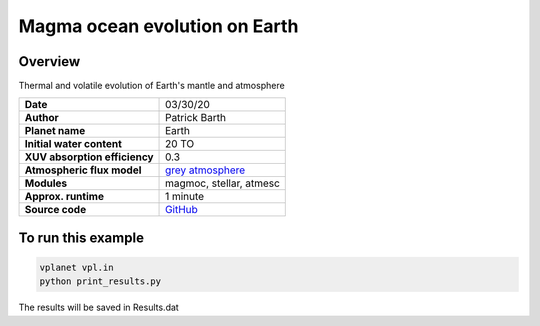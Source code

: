 Magma ocean evolution on Earth
===========

Overview
--------

Thermal and volatile evolution of Earth's mantle and atmosphere

=============================   ===============
**Date**                        03/30/20
**Author**                      Patrick Barth
**Planet name**                 Earth
**Initial water content**       20 TO
**XUV absorption efficiency**   0.3
**Atmospheric flux model**      `grey atmosphere <https://doi.org/10.1016/j.epsl.2008.03.062>`_
**Modules**                     magmoc, stellar, atmesc
**Approx. runtime**             1 minute
**Source code**                 `GitHub <https://github.com/VirtualPlanetaryLaboratory/vplanet-private/tree/magmoc3/examples/MagmOc_Earth>`_
=============================   ===============


To run this example
-------------------

.. code-block:: bash

    vplanet vpl.in
    python print_results.py

The results will be saved in Results.dat
